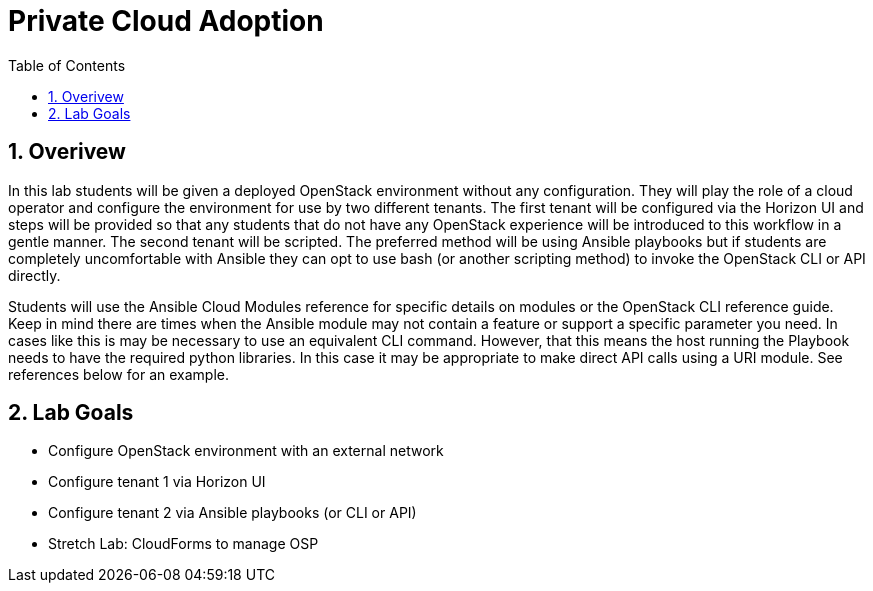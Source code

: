 :scrollbar:
:data-uri:
:toc2:
:linkattrs:

= Private Cloud Adoption

:numbered:

== Overivew
In this lab students will be given a deployed OpenStack environment without any configuration. They will play the role of a cloud operator and configure the environment for use by two different tenants. The first tenant will be configured via the Horizon UI and steps will be provided so that any students that do not have any OpenStack experience will be introduced to this workflow in a gentle manner. The second tenant will be scripted. The preferred method will be using Ansible playbooks but if students are completely uncomfortable with Ansible they can opt to use bash (or another scripting method) to invoke the OpenStack CLI or API directly.

Students will use the Ansible Cloud Modules reference for specific details on modules or the OpenStack CLI reference guide. Keep in mind there are times when the Ansible module may not contain a feature or support a specific parameter you need. In cases like this is may be necessary to use an equivalent CLI command. However, that this means the host running the Playbook needs to have the required python libraries. In this case it may be appropriate to make direct API calls using a URI module. See references below for an example.

== Lab Goals
* Configure OpenStack environment with an external network
* Configure tenant 1 via Horizon UI
* Configure tenant 2 via Ansible playbooks (or CLI or API)
* Stretch Lab: CloudForms to manage OSP
